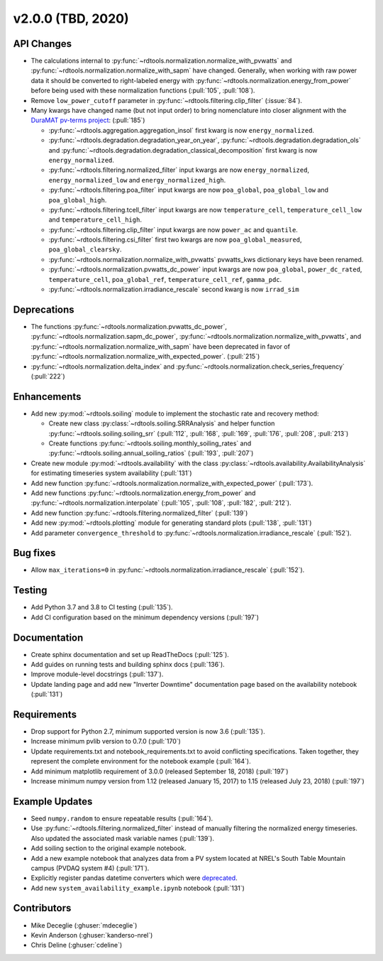 *************************
v2.0.0 (TBD, 2020)
*************************

API Changes
-----------
* The calculations internal to :py:func:`~rdtools.normalization.normalize_with_pvwatts`
  and :py:func:`~rdtools.normalization.normalize_with_sapm` have changed.
  Generally, when working with raw power data it should be converted to
  right-labeled energy with :py:func:`~rdtools.normalization.energy_from_power`
  before being used with these normalization functions (:pull:`105`, :pull:`108`).
* Remove ``low_power_cutoff`` parameter in :py:func:`~rdtools.filtering.clip_filter` (:issue:`84`).
* Many kwargs have changed name (but not input order) to bring nomenclature into 
  closer alignment with the `DuraMAT pv-terms project <https://duramat.github.io/pv-terms>`_: (:pull:`185`)

  * :py:func:`~rdtools.aggregation.aggregation_insol` first kwarg is now ``energy_normalized``.
  * :py:func:`~rdtools.degradation.degradation_year_on_year`, 
    :py:func:`~rdtools.degradation.degradation_ols` and 
    :py:func:`~rdtools.degradation.degradation_classical_decomposition`
    first kwarg is now ``energy_normalized``.
  * :py:func:`~rdtools.filtering.normalized_filter` input kwargs are now ``energy_normalized``, ``energy_normalized_low`` and ``energy_normalized_high``.
  * :py:func:`~rdtools.filtering.poa_filter` input kwargs are now ``poa_global``, ``poa_global_low`` and ``poa_global_high``.
  * :py:func:`~rdtools.filtering.tcell_filter` input kwargs are now ``temperature_cell``, ``temperature_cell_low`` and ``temperature_cell_high``.
  * :py:func:`~rdtools.filtering.clip_filter` input kwargs are now ``power_ac`` and ``quantile``.
  * :py:func:`~rdtools.filtering.csi_filter` first two kwargs are now ``poa_global_measured``, ``poa_global_clearsky``.
  * :py:func:`~rdtools.normalization.normalize_with_pvwatts` pvwatts_kws dictionary keys have been renamed.
  * :py:func:`~rdtools.normalization.pvwatts_dc_power` input kwargs are now ``poa_global``, ``power_dc_rated``, ``temperature_cell``, ``poa_global_ref``, ``temperature_cell_ref``, ``gamma_pdc``.
  * :py:func:`~rdtools.normalization.irradiance_rescale` second kwarg is now ``irrad_sim``

Deprecations
------------
* The functions :py:func:`~rdtools.normalization.pvwatts_dc_power`,
  :py:func:`~rdtools.normalization.sapm_dc_power`,
  :py:func:`~rdtools.normalization.normalize_with_pvwatts`, and
  :py:func:`~rdtools.normalization.normalize_with_sapm` have been deprecated
  in favor of :py:func:`~rdtools.normalization.normalize_with_expected_power`.
  (:pull:`215`)
* :py:func:`~rdtools.normalization.delta_index` and :py:func:`~rdtools.normalization.check_series_frequency` (:pull:`222`)

Enhancements
------------
* Add new :py:mod:`~rdtools.soiling` module to implement the stochastic rate and
  recovery method:

  - Create new class :py:class:`~rdtools.soiling.SRRAnalysis` and helper function
    :py:func:`~rdtools.soiling.soiling_srr` (:pull:`112`, :pull:`168`, :pull:`169`,
    :pull:`176`, :pull:`208`, :pull:`213`)
  - Create functions :py:func:`~rdtools.soiling.monthly_soiling_rates` and
    :py:func:`~rdtools.soiling.annual_soiling_ratios` (:pull:`193`, :pull:`207`)

* Create new module :py:mod:`~rdtools.availability` with the class
  :py:class:`~rdtools.availability.AvailabilityAnalysis` for estimating
  timeseries system availability (:pull:`131`)
* Add new function :py:func:`~rdtools.normalization.normalize_with_expected_power` (:pull:`173`).
* Add new functions :py:func:`~rdtools.normalization.energy_from_power` and
  :py:func:`~rdtools.normalization.interpolate` (:pull:`105`, :pull:`108`, :pull:`182`, :pull:`212`).
* Add new function :py:func:`~rdtools.filtering.normalized_filter` (:pull:`139`)
* Add new :py:mod:`~rdtools.plotting` module for generating standard plots
  (:pull:`138`, :pull:`131`)
* Add parameter ``convergence_threshold`` to
  :py:func:`~rdtools.normalization.irradiance_rescale` (:pull:`152`).

Bug fixes
---------
* Allow ``max_iterations=0`` in
  :py:func:`~rdtools.normalization.irradiance_rescale` (:pull:`152`).

Testing
-------
* Add Python 3.7 and 3.8 to CI testing (:pull:`135`).
* Add CI configuration based on the minimum dependency versions (:pull:`197`)

Documentation
-------------
* Create sphinx documentation and set up ReadTheDocs (:pull:`125`).
* Add guides on running tests and building sphinx docs (:pull:`136`).
* Improve module-level docstrings (:pull:`137`).
* Update landing page and add new "Inverter Downtime" documentation page
  based on the availability notebook (:pull:`131`)

Requirements
------------
* Drop support for Python 2.7, minimum supported version is now 3.6 (:pull:`135`).
* Increase minimum pvlib version to 0.7.0 (:pull:`170`)
* Update requirements.txt and notebook_requirements.txt to avoid conflicting specifications. Taken together,
  they represent the complete environment for the notebook example (:pull:`164`).
* Add minimum matplotlib requirement of 3.0.0 (released September 18, 2018) (:pull:`197`)
* Increase minimum numpy version from 1.12 (released January 15, 2017) to
  1.15 (released July 23, 2018) (:pull:`197`)

Example Updates
---------------
* Seed ``numpy.random`` to ensure repeatable results (:pull:`164`).
* Use :py:func:`~rdtools.filtering.normalized_filter` instead of manually
  filtering the normalized energy timeseries.  Also updated the associated mask
  variable names (:pull:`139`).
* Add soiling section to the original example notebook.
* Add a new example notebook that analyzes data from a PV system located at
  NREL's South Table Mountain campus (PVDAQ system #4) (:pull:`171`).
* Explicitly register pandas datetime converters which were `deprecated <https://github.com/pandas-dev/pandas/issues/18301>`_.
* Add new ``system_availability_example.ipynb`` notebook (:pull:`131`)


Contributors
------------
* Mike Deceglie (:ghuser:`mdeceglie`)
* Kevin Anderson (:ghuser:`kanderso-nrel`)
* Chris Deline (:ghuser:`cdeline`)
